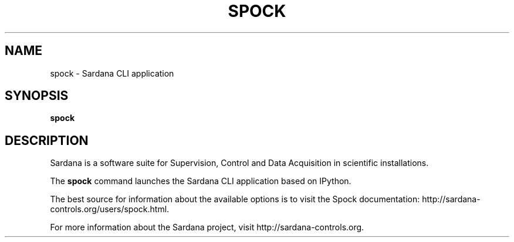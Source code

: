 .TH SPOCK "1"
.SH NAME
spock \- Sardana CLI application
.SH SYNOPSIS
.B spock
.SH DESCRIPTION
Sardana is a software suite for Supervision, Control and Data Acquisition
in scientific installations.

The \fBspock\fP command launches the Sardana CLI application based on IPython.

The best source for information about the available options is
to visit the Spock documentation: http://sardana-controls.org/users/spock.html.

For more information about the Sardana project, visit
http://sardana-controls.org.
